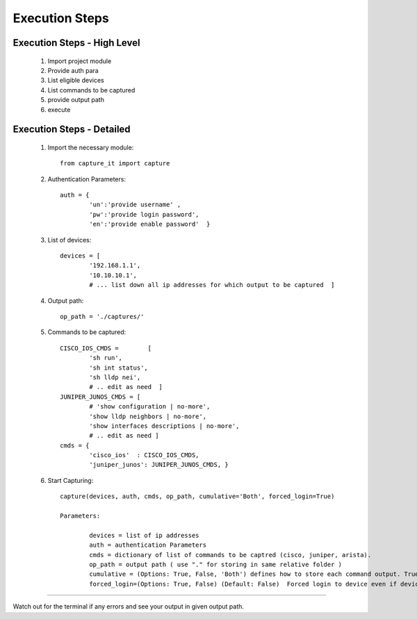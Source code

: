 

Execution Steps
=================================================



Execution Steps - High Level
----------------------------------------------

	#. Import project module
	#. Provide auth para
	#. List eligible devices
	#. List commands to be captured
	#. provide output path
	#. execute

Execution Steps - Detailed
----------------------------------------------

	#. Import the necessary module::

		from capture_it import capture

	#. Authentication Parameters::

		auth = {
			'un':'provide username' , 
			'pw':'provide login password', 
			'en':'provide enable password'  }

	#. List of devices::

		devices = [
			'192.168.1.1',
			'10.10.10.1',
			# ... list down all ip addresses for which output to be captured  ]

	#. Output path::

		op_path = './captures/'

	#. Commands to be captured::

		CISCO_IOS_CMDS = 	[
			'sh run', 
			'sh int status', 
			'sh lldp nei',
			# .. edit as need  ]
		JUNIPER_JUNOS_CMDS = [
			# 'show configuration | no-more',
			'show lldp neighbors | no-more',
			'show interfaces descriptions | no-more',
			# .. edit as need ]
		cmds = {
			'cisco_ios'  : CISCO_IOS_CMDS,
			'juniper_junos': JUNIPER_JUNOS_CMDS, }

	#. Start Capturing::

		capture(devices, auth, cmds, op_path, cumulative='Both', forced_login=True)

		Parameters:

			devices = list of ip addresses
			auth = authentication Parameters
			cmds = dictionary of list of commands to be captred (cisco, juniper, arista).
			op_path = output path ( use "." for storing in same relative folder )
			cumulative = (Options: True, False, 'Both') defines how to store each command output. True=Save all output in a single file. False=Save all command output in individual file. 'Both'=will generate both kinds of output.
			forced_login=(Options: True, False) (Default: False)  Forced login to device even if device ping doesn't succeded.

-----------------------

Watch out for the terminal if any errors and see your output in given output path.